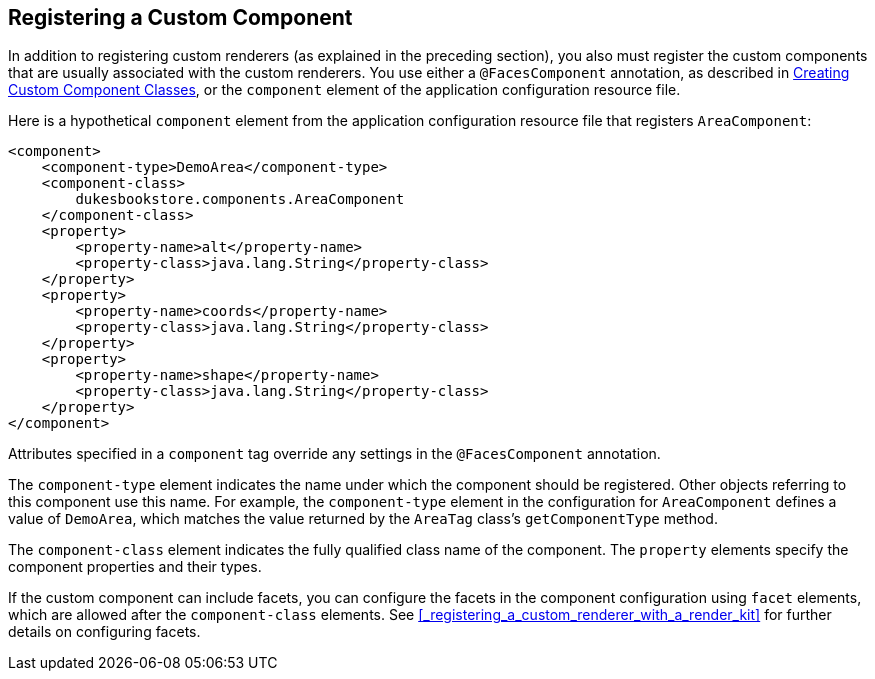 == Registering a Custom Component

In addition to registering custom renderers (as explained in the preceding section), you also must register the custom components that are usually associated with the custom renderers.
You use either a `@FacesComponent` annotation, as described in xref:jsf-custom/jsf-custom.adoc#_creating_custom_component_classes[Creating Custom Component Classes], or the `component` element of the application configuration resource file.

Here is a hypothetical `component` element from the application configuration resource file that registers `AreaComponent`:

[source,xml]
----
<component>
    <component-type>DemoArea</component-type>
    <component-class>
        dukesbookstore.components.AreaComponent
    </component-class>
    <property>
        <property-name>alt</property-name>
        <property-class>java.lang.String</property-class>
    </property>
    <property>
        <property-name>coords</property-name>
        <property-class>java.lang.String</property-class>
    </property>
    <property>
        <property-name>shape</property-name>
        <property-class>java.lang.String</property-class>
    </property>
</component>
----

Attributes specified in a `component` tag override any settings in the `@FacesComponent` annotation.

The `component-type` element indicates the name under which the component should be registered.
Other objects referring to this component use this name.
For example, the `component-type` element in the configuration for `AreaComponent` defines a value of `DemoArea`, which matches the value returned by the `AreaTag` class's `getComponentType` method.

The `component-class` element indicates the fully qualified class name of the component.
The `property` elements specify the component properties and their types.

If the custom component can include facets, you can configure the facets in the component configuration using `facet` elements, which are allowed after the `component-class` elements.
See <<_registering_a_custom_renderer_with_a_render_kit>> for further details on configuring facets.
